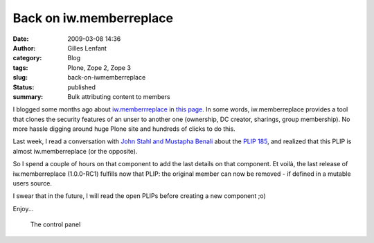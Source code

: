 Back on iw.memberreplace
########################
:date: 2009-03-08 14:36
:author: Gilles Lenfant
:category: Blog
:tags: Plone, Zope 2, Zope 3
:slug: back-on-iwmemberreplace
:status: published
:summary: Bulk attributing content to members

I blogged some months ago about `iw.memberrreplace <http://plone.org/products/iw-memberreplace/>`__
in `this page <{filename}safely-replace-a-plone-member.rst>`_. In some words,
iw.memberreplace provides a tool that clones the security features of an unser
to another one (ownership, DC creator, sharings, group membership). No more
hassle digging around huge Plone site and hundreds of clicks to do this.

Last week, I read a conversation with `John Stahl and Mustapha
Benali <http://n2.nabble.com/Re%3A-what%27s-up-with-plone.app.changeownership-%21-%21-tp2416270p2416270.html>`__
about the `PLIP 185 <http://plone.org/products/plone/roadmap/185/>`__,
and realized that this PLIP is almost iw.memberreplace (or the
opposite).

So I spend a couple of hours on that component to add the last details
on that component. Et voilà, the last release of iw.memberreplace
(1.0.0-RC1) fulfills now that PLIP: the original member can now be
removed - if defined in a mutable users source.

I swear that in the future, I will read the open PLIPs before creating a
new component ;o)

Enjoy...

.. figure:: {static}/images/memberreplace-control-panel.png
   :alt: The control panel

   The control panel
